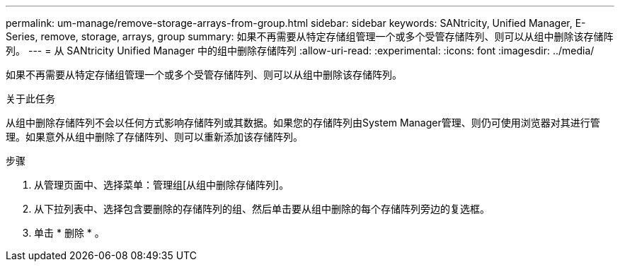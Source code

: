 ---
permalink: um-manage/remove-storage-arrays-from-group.html 
sidebar: sidebar 
keywords: SANtricity, Unified Manager, E-Series, remove, storage, arrays, group 
summary: 如果不再需要从特定存储组管理一个或多个受管存储阵列、则可以从组中删除该存储阵列。 
---
= 从 SANtricity Unified Manager 中的组中删除存储阵列
:allow-uri-read: 
:experimental: 
:icons: font
:imagesdir: ../media/


[role="lead"]
如果不再需要从特定存储组管理一个或多个受管存储阵列、则可以从组中删除该存储阵列。

.关于此任务
从组中删除存储阵列不会以任何方式影响存储阵列或其数据。如果您的存储阵列由System Manager管理、则仍可使用浏览器对其进行管理。如果意外从组中删除了存储阵列、则可以重新添加该存储阵列。

.步骤
. 从管理页面中、选择菜单：管理组[从组中删除存储阵列]。
. 从下拉列表中、选择包含要删除的存储阵列的组、然后单击要从组中删除的每个存储阵列旁边的复选框。
. 单击 * 删除 * 。

